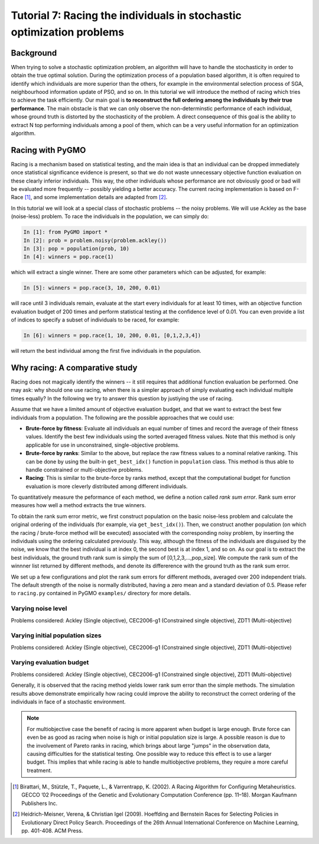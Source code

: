 .. _tutorial7:

=======================================================================
Tutorial 7: Racing the individuals in stochastic optimization problems
=======================================================================

Background
##########

When trying to solve a stochastic optimization problem, an algorithm will
have to handle the stochasticity in order to obtain the true optimal solution.
During the optimization process of a population based algorithm,
it is often required to identify which individuals are more superior than the
others, for example in the environmental selection process of SGA,
neighbourhood information update of PSO, and so on. In this tutorial we will
introduce the method of racing which tries to achieve the task efficiently.
Our main goal is **to reconstruct the full ordering among the individuals
by their true performance**. The main obstacle is that we can only observe
the non-determinstic performance of each individual, whose ground truth is
distorted by the stochasticity of the problem. A direct consequence of this
goal is the ability to extract N top performing individuals among a pool of
them, which can be a very useful information for an optimization algorithm.

Racing with PyGMO
#################

Racing is a mechanism based on statistical testing, and the main idea is that
an individual can be dropped immediately once statistical significance evidence
is present, so that we do not waste unnecessary objective function evaluation
on these clearly inferior individuals. This way, the other individuals whose
performance are not obviously good or bad will be evaluated more frequently --
possibly yielding a better accuracy. The current racing implementation is based
on F-Race [1]_, and some implementation details are adapted from [2]_.

In this tutorial we will look at a special class of stochastic problems -- the
noisy problems. We will use Ackley as the base (noise-less) problem. To race the
individuals in the population, we can simply do:

.. code-block:: python

   In [1]: from PyGMO import *
   In [2]: prob = problem.noisy(problem.ackley())
   In [3]: pop = population(prob, 10)
   In [4]: winners = pop.race(1)

which will extract a single winner. There are some other parameters which can
be adjusted, for example:

.. code-block:: python
   
   In [5]: winners = pop.race(3, 10, 200, 0.01)

will race until 3 individuals remain, evaluate at the start every individuals for
at least 10 times, with an objective function evaluation budget of 200 times and
perform statistical testing at the confidence level of 0.01. You can even provide
a list of indices to specify a subset of individuals to be raced, for example:

.. code-block:: python

    In [6]: winners = pop.race(1, 10, 200, 0.01, [0,1,2,3,4])

will return the best individual among the first five individuals in the population.

Why racing: A comparative study
###############################

Racing does not magically identify the winners -- it still requires that additional
function evaluation be performed. One may ask: why should one use racing, when there
is a simpler approach of simply evaluating each individual multiple times equally?
In the following we try to answer this question by justiying the use of racing.

Assume that we have a limited amount of objective evaluation budget, and that we want
to extract the best few individuals from a population. The following are the possible
approaches that we could use:

* **Brute-force by fitness**: Evaluate all individuals an equal number of times and record
  the average of their fitness values. Identify the best few individuals using the sorted
  averaged fitness values. Note that this method is only applicable for use in
  unconstrained, single-objective problems.

* **Brute-force by ranks**: Similar to the above, but replace the raw fitness values to a
  nominal relative ranking. This can be done by using the built-in ``get_best_idx()``
  function in ``population`` class. This method is thus able to handle constrained
  or multi-objective problems.

* **Racing**: This is similar to the brute-force by ranks method, except that the
  computational budget for function evaluation is more cleverly distributed among
  different individuals.

To quantitatively measure the peformance of each method, we define a notion
called *rank sum error*. Rank sum error measures how well a method extracts
the true winners.

To obtain the rank sum error metric, we first construct population on the 
basic noise-less problem and calculate the original ordering of the individuals
(for example, via ``get_best_idx()``). Then, we construct another population
(on which the racing / brute-force method will be executed) associated with the
corresponding noisy problem, by inserting the individuals using the ordering
calculated previously. This way, although the fitness of the individuals are
disguised by the noise, we know that the best individual is at index 0, the
second best is at index 1, and so on. As our goal is to extract the best
individuals, the ground truth rank sum is simply the sum of [0,1,2,3,...,pop_size].
We compute the rank sum of the winnner list returned by different methods, and
denote its differerence with the ground truth as the rank sum error.

We set up a few configurations and plot the rank sum errors for different methods,
averaged over 200 independent trials. The default strength of the noise is normally
distributed, having a zero mean and a standard deviation of 0.5. Please refer to
``racing.py`` contained in PyGMO ``examples/`` directory for more details.

Varying noise level
-------------------

Problems considered: Ackley (Single objective), CEC2006-g1 (Constrained single objective), ZDT1 (Multi-objective)

.. image:: ../images/tutorials/7/Ackley-racing-varying-noise.png
    :width: 250pt


.. image:: ../images/tutorials/7/CEC2006-g1-racing-varying-noise.png
    :width: 250pt

.. image:: ../images/tutorials/7/ZDT1-racing-varying-noise.png
    :width: 250pt

Varying initial population sizes
---------------------------------

Problems considered: Ackley (Single objective), CEC2006-g1 (Constrained single objective), ZDT1 (Multi-objective)

.. image:: ../images/tutorials/7/Ackley-racing-varying-initialpopsize.png
    :width: 250pt

.. image:: ../images/tutorials/7/CEC2006-g1-racing-varying-initialpopsize.png
    :width: 250pt

.. image:: ../images/tutorials/7/ZDT1-racing-varying-initialpopsize.png
    :width: 250pt

Varying evaluation budget 
-------------------------

Problems considered: Ackley (Single objective), CEC2006-g1 (Constrained single objective), ZDT1 (Multi-objective)

.. image:: ../images/tutorials/7/Ackley-racing-varying-budget.png
    :width: 250pt

.. image:: ../images/tutorials/7/CEC2006-g1-racing-varying-budget.png
    :width: 250pt

.. image:: ../images/tutorials/7/ZDT1-racing-varying-budget.png
    :width: 250pt

Generally, it is observed that the racing method yields lower rank sum error
than the simple methods. The simulation results above demonstrate empirically
how racing could improve the ability to reconstruct the correct ordering of the
individuals in face of a stochastic environment.

.. note::
    For multiobjective case the benefit of racing is more apparent when budget is
    large enough. Brute force can even be as good as racing when noise is
    high or initial population size is large. A possible reason is due to the
    involvement of Pareto ranks in racing, which brings about large "jumps" in
    the observation data, causing difficulties for the statistical testing. One
    possible way to reduce this effect is to use a larger budget. This implies that
    while racing is able to handle multiobjective problems, they require a more
    careful treatment.

.. [1] Birattari, M., Stützle, T., Paquete, L., & Varrentrapp, K. (2002). A Racing Algorithm for Configuring Metaheuristics. GECCO ’02 Proceedings of the Genetic and Evolutionary Computation Conference (pp. 11–18). Morgan Kaufmann Publishers Inc.
.. [2] Heidrich-Meisner, Verena, & Christian Igel (2009). Hoeffding and Bernstein Races for Selecting Policies in Evolutionary Direct Policy Search. Proceedings of the 26th Annual International Conference on Machine Learning, pp. 401-408. ACM Press.

